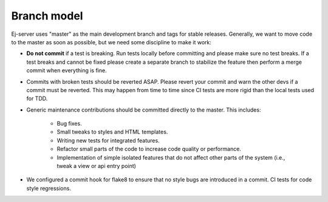 ============
Branch model
============

Ej-server uses "master" as the main development branch and tags for stable
releases. Generally, we want to move code to the master as soon as possible, but
we need some discipline to make it work:

* **Do not commit** if a test is breaking. Run tests locally before committing
  and please make sure no test breaks. If a test breaks and cannot be fixed
  please create a separate branch to stabilize the feature then perform a merge
  commit when everything is fine.
* Commits with broken tests should be reverted ASAP. Please revert your commit
  and warn the other devs if a commit must be reverted. This may happen from time
  to time since CI tests are more rigid than the local tests used for TDD.
* Generic maintenance contributions should be committed directly to the master.
  This includes:
    * Bug fixes.
    * Small tweaks to styles and HTML templates.
    * Writing new tests for integrated features.
    * Refactor small parts of the code to increase code quality or performance.
    * Implementation of simple isolated features that do not affect other parts
      of the system (i.e., tweak a view or api entry point)
* We configured a commit hook for flake8 to ensure that no style bugs are
  introduced in a commit. CI tests for code style regressions.
